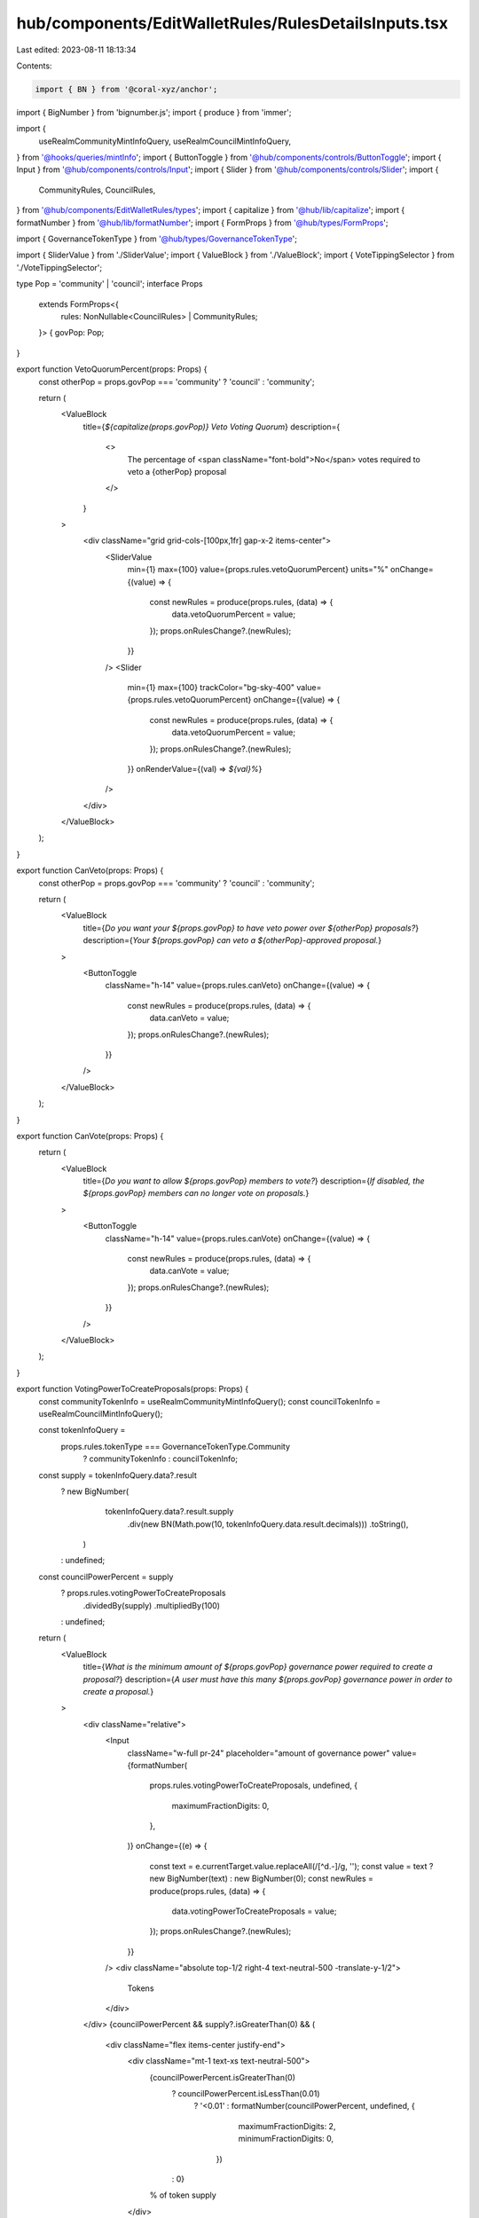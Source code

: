 hub/components/EditWalletRules/RulesDetailsInputs.tsx
=====================================================

Last edited: 2023-08-11 18:13:34

Contents:

.. code-block:: tsx

    import { BN } from '@coral-xyz/anchor';
import { BigNumber } from 'bignumber.js';
import { produce } from 'immer';

import {
  useRealmCommunityMintInfoQuery,
  useRealmCouncilMintInfoQuery,
} from '@hooks/queries/mintInfo';
import { ButtonToggle } from '@hub/components/controls/ButtonToggle';
import { Input } from '@hub/components/controls/Input';
import { Slider } from '@hub/components/controls/Slider';
import {
  CommunityRules,
  CouncilRules,
} from '@hub/components/EditWalletRules/types';
import { capitalize } from '@hub/lib/capitalize';
import { formatNumber } from '@hub/lib/formatNumber';
import { FormProps } from '@hub/types/FormProps';

import { GovernanceTokenType } from '@hub/types/GovernanceTokenType';

import { SliderValue } from './SliderValue';
import { ValueBlock } from './ValueBlock';
import { VoteTippingSelector } from './VoteTippingSelector';

type Pop = 'community' | 'council';
interface Props
  extends FormProps<{
    rules: NonNullable<CouncilRules> | CommunityRules;
  }> {
  govPop: Pop;
}

export function VetoQuorumPercent(props: Props) {
  const otherPop = props.govPop === 'community' ? 'council' : 'community';

  return (
    <ValueBlock
      title={`${capitalize(props.govPop)} Veto Voting Quorum`}
      description={
        <>
          The percentage of <span className="font-bold">No</span> votes required
          to veto a {otherPop} proposal
        </>
      }
    >
      <div className="grid grid-cols-[100px,1fr] gap-x-2 items-center">
        <SliderValue
          min={1}
          max={100}
          value={props.rules.vetoQuorumPercent}
          units="%"
          onChange={(value) => {
            const newRules = produce(props.rules, (data) => {
              data.vetoQuorumPercent = value;
            });
            props.onRulesChange?.(newRules);
          }}
        />
        <Slider
          min={1}
          max={100}
          trackColor="bg-sky-400"
          value={props.rules.vetoQuorumPercent}
          onChange={(value) => {
            const newRules = produce(props.rules, (data) => {
              data.vetoQuorumPercent = value;
            });
            props.onRulesChange?.(newRules);
          }}
          onRenderValue={(val) => `${val}%`}
        />
      </div>
    </ValueBlock>
  );
}

export function CanVeto(props: Props) {
  const otherPop = props.govPop === 'community' ? 'council' : 'community';

  return (
    <ValueBlock
      title={`Do you want your ${props.govPop} to have veto power over ${otherPop} proposals?`}
      description={`Your ${props.govPop} can veto a ${otherPop}-approved proposal.`}
    >
      <ButtonToggle
        className="h-14"
        value={props.rules.canVeto}
        onChange={(value) => {
          const newRules = produce(props.rules, (data) => {
            data.canVeto = value;
          });
          props.onRulesChange?.(newRules);
        }}
      />
    </ValueBlock>
  );
}

export function CanVote(props: Props) {
  return (
    <ValueBlock
      title={`Do you want to allow ${props.govPop} members to vote?`}
      description={`If disabled, the ${props.govPop} members can no longer vote on proposals.`}
    >
      <ButtonToggle
        className="h-14"
        value={props.rules.canVote}
        onChange={(value) => {
          const newRules = produce(props.rules, (data) => {
            data.canVote = value;
          });
          props.onRulesChange?.(newRules);
        }}
      />
    </ValueBlock>
  );
}

export function VotingPowerToCreateProposals(props: Props) {
  const communityTokenInfo = useRealmCommunityMintInfoQuery();
  const councilTokenInfo = useRealmCouncilMintInfoQuery();

  const tokenInfoQuery =
    props.rules.tokenType === GovernanceTokenType.Community
      ? communityTokenInfo
      : councilTokenInfo;

  const supply = tokenInfoQuery.data?.result
    ? new BigNumber(
        tokenInfoQuery.data?.result.supply
          .div(new BN(Math.pow(10, tokenInfoQuery.data.result.decimals)))
          .toString(),
      )
    : undefined;

  const councilPowerPercent = supply
    ? props.rules.votingPowerToCreateProposals
        .dividedBy(supply)
        .multipliedBy(100)
    : undefined;

  return (
    <ValueBlock
      title={`What is the minimum amount of ${props.govPop} governance power required to create a proposal?`}
      description={`A user must have this many ${props.govPop} governance power in order to create a proposal.`}
    >
      <div className="relative">
        <Input
          className="w-full pr-24"
          placeholder="amount of governance power"
          value={formatNumber(
            props.rules.votingPowerToCreateProposals,
            undefined,
            {
              maximumFractionDigits: 0,
            },
          )}
          onChange={(e) => {
            const text = e.currentTarget.value.replaceAll(/[^\d.-]/g, '');
            const value = text ? new BigNumber(text) : new BigNumber(0);
            const newRules = produce(props.rules, (data) => {
              data.votingPowerToCreateProposals = value;
            });
            props.onRulesChange?.(newRules);
          }}
        />
        <div className="absolute top-1/2 right-4 text-neutral-500 -translate-y-1/2">
          Tokens
        </div>
      </div>
      {councilPowerPercent && supply?.isGreaterThan(0) && (
        <div className="flex items-center justify-end">
          <div className="mt-1 text-xs text-neutral-500">
            {councilPowerPercent.isGreaterThan(0)
              ? councilPowerPercent.isLessThan(0.01)
                ? '<0.01'
                : formatNumber(councilPowerPercent, undefined, {
                    maximumFractionDigits: 2,
                    minimumFractionDigits: 0,
                  })
              : 0}
            % of token supply
          </div>
        </div>
      )}
    </ValueBlock>
  );
}

export function CanCreateProposal(props: Props) {
  return (
    <ValueBlock
      title={`Do you want to allow ${props.govPop} members to create proposals?`}
      description={`If disabled, the ${props.govPop} members can no longer create proposals.`}
    >
      <ButtonToggle
        className="h-14"
        value={props.rules.canCreateProposal}
        onChange={(value) => {
          const newRules = produce(props.rules, (data) => {
            data.canCreateProposal = value;
          });
          props.onRulesChange?.(newRules);
        }}
      />
    </ValueBlock>
  );
}

export function QuorumPercent(props: Props) {
  return (
    <ValueBlock
      title={`${capitalize(props.govPop)} Approval Quorum`}
      description="The percentage of Yes votes required to pass a proposal"
    >
      <div className="grid grid-cols-[100px,1fr] gap-x-2 items-center">
        <SliderValue
          min={1}
          max={100}
          value={props.rules.quorumPercent}
          units="%"
          onChange={(value) => {
            const newRules = produce(props.rules, (data) => {
              data.quorumPercent = value;
            });
            props.onRulesChange?.(newRules);
          }}
        />
        <Slider
          min={1}
          max={100}
          trackColor="bg-sky-400"
          value={props.rules.quorumPercent}
          onChange={(value) => {
            const newRules = produce(props.rules, (data) => {
              data.quorumPercent = value;
            });
            props.onRulesChange?.(newRules);
          }}
          onRenderValue={(val) => `${val}%`}
        />
      </div>
    </ValueBlock>
  );
}

export function VoteTipping(props: Props) {
  return (
    <ValueBlock
      title={`${capitalize(props.govPop)} Vote Tipping`}
      description="Decide when voting should end"
    >
      <VoteTippingSelector
        className="w-full"
        value={props.rules.voteTipping}
        onChange={(value) => {
          const newRules = produce(props.rules, (data) => {
            data.voteTipping = value;
          });
          props.onRulesChange?.(newRules);
        }}
      />
    </ValueBlock>
  );
}


